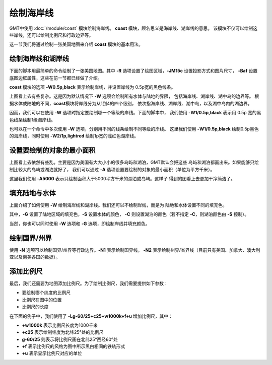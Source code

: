 绘制海岸线
==========

GMT中使用 :doc:`/module/coast` 模块绘制海岸线。
**coast** 模块，顾名思义是海岸线、湖岸线的意思。
该模块不仅可以绘制这些岸线，还可以绘制比例尺和行政边界等。

这一节我们将通过绘制一张美国地图来介绍 **coast** 模块的基本用法。

绘制海岸线和湖岸线
------------------

下面的脚本用最简单的命令绘制了一张美国地图。其中
**-R** 选项设置了绘图区域，\ **-JM15c** 设置投影方式和图片尺寸，
**-Baf** 设置底图边框属性，这些在前一节都已经做了介绍。

**coast** 模块的选项 **-W0.5p,black** 表示绘制岸线，并设置岸线为
0.5p宽的黑色线条。

.. gmtplot::
    :width: 80%
    :caption: 美国海岸线

    gmt begin coastline png,pdf
    gmt coast -R-130/-50/20/60 -JM15c -Baf -W0.5p,black
    gmt end

上图看上去有些复杂。这是因为默认情况下 **-W** 选项会绘制所有水体与陆地的界限，
包括海岸线、湖岸线、湖中岛的边界等。
根据水体或陆地的不同，\ **coast**\ 模块将岸线分为从1到4的四个级别，
依次指海岸线、湖岸线、湖中岛，以及湖中岛内的湖边界。

因而，我们可以在使用 **-W** 选项时指定要绘制哪一个等级的岸线。下面的脚本中，
我们使用 **-W1/0.5p,black** 表示用 0.5p 宽的黑色线条绘制1级海岸线。

.. gmtplot::
    :width: 80%
    :caption: 绘制海岸线

    gmt begin coastline png,pdf
    gmt coast -R-130/-50/20/60 -JM15c -Baf -W1/0.5p,black
    gmt end

也可以在一个命令中多次使用 **-W** 选项，分别用不同的线条绘制不同等级的岸线。
这里我们使用 **-W1/0.5p,black** 绘制0.5p黑色的海岸线，同时使用 **-W2/1p,lightred**
绘制1p宽的浅红色湖岸线。

.. gmtplot::
    :width: 80%
    :caption: 绘制海岸线和湖岸线

    gmt begin coastline png,pdf
    gmt coast -R-130/-50/20/60 -JM15c -Baf -W1/0.5p,black -W2/1p,lightred
    gmt end

设置要绘制的对象的最小面积
--------------------------

上图看上去依然有些乱。主要是因为美国有大大小小的很多岛屿和湖泊，GMT默认会把这些
岛屿和湖泊都画出来。如果能够只绘制比较大的岛屿或湖泊就好了，
我们可以通过 **-A** 选项设置要绘制的对象的最小面积（单位为平方千米）。

.. gmtplot::
    :width: 80%
    :caption: 设置要绘制的对象的最小面积

    gmt begin coastline png,pdf
    gmt coast -R-130/-50/20/60 -JM15c -Baf -W1/0.5p,black -W2/1p,lightred -A5000
    gmt end

这里我们使用 **-A5000** 表示只绘制面积大于5000平方千米的湖泊或岛屿。这样子
得到的图看上去更加干净简洁了。

填充陆地与水体
--------------

上面介绍了如何使用 **-W** 绘制海岸线和湖岸线。我们还可以不绘制岸线，而是为
陆地和水体设置不同的填充色。

.. gmtplot::
    :width: 100%
    :caption: 填充颜色

    gmt begin coastline png,pdf
    gmt coast -R-130/-50/20/60 -JM15c -Baf -A5000 -Gred -Slightblue -Clightred
    gmt end

其中，\ **-G** 设置了陆地区域的填充色，\ **-S** 设置水体的颜色，
**-C** 则设置湖泊的颜色（若不指定 **-C**\ ，则湖泊颜色由 **-S** 控制）。

当然，你也可以同时使用 **-W** 选项和 **-G** 选项，即绘制岸线并填充颜色。

绘制国界/州界
-------------

使用 **-N** 选项可以绘制国界/州界等行政边界。\ **-N1** 表示绘制国界线。
\ **-N2** 表示绘制州界/省界线（目前只有美国、加拿大、澳大利亚以及南美各国的数据）。

.. gmtplot::
    :width: 80%
    :caption: 绘制国界与州界

    gmt begin coastline png,pdf
    gmt coast -R-130/-50/20/60 -JM15c -Baf -A5000 -Gred -Slightblue -Clightred -N1/1p -N2/0.25p
    gmt end

添加比例尺
----------

最后，我们还需要为地图添加比例尺。为了绘制比例尺，我们需要提供如下参数：

- 要绘制哪个纬度的比例尺
- 比例尺在图中的位置
- 比例尺的长度

在下面的例子中，我们使用了 **-Lg-60/25+c25+w1000k+f+u** 增加比例尺，其中：

- **+w1000k** 表示比例尺长度为1000千米
- **+c25** 表示绘制纬度为北纬25°处的比例尺
- **g-60/25** 则表示将比例尺画在北纬25°西经60°处
- **+f** 表示比例尺的风格为图中所示黑白相间的铁轨形式
- **+u** 表示显示比例尺对应的单位

.. gmtplot::
    :width: 80%
    :caption: 添加比例尺

    gmt begin coastline png,pdf
    gmt coast -R-130/-50/20/60 -JM15c -Baf -A5000 -Gred -Slightblue -Clightred -Lg-60/25+c25+w1000k+f+u
    gmt end

